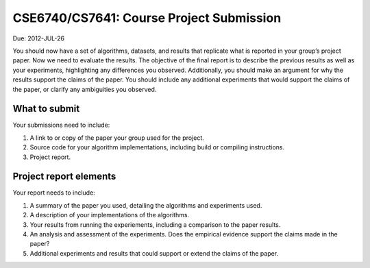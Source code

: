 CSE6740/CS7641: Course Project Submission
=========================================
Due: 2012-JUL-26

You should now have a set of algorithms, datasets, and results that replicate what is reported
in your group’s project paper. Now we need to evaluate the results. The objective of the ﬁnal
report is to describe the previous results as well as your experiments, highlighting any diﬀerences
you observed. Additionally, you should make an argument for why the results support the claims
of the paper. You should include any additional experiments that would support the claims of the
paper, or clarify any ambiguities you observed.

What to submit
--------------
Your submissions need to include:

1. A link to or copy of the paper your group used for the project.

2. Source code for your algorithm implementations, including build or compiling instructions.

3. Project report.

Project report elements
-----------------------
Your report needs to include:

1. A summary of the paper you used, detailing the algorithms and experiments used.

2. A description of your implementations of the algorithms.

3. Your results from running the experiements, including a comparison to the paper results.

4. An analysis and assessment of the experiments. Does the empirical evidence support the claims made in the paper?

5. Additional experiments and results that could support or extend the claims of the paper.

